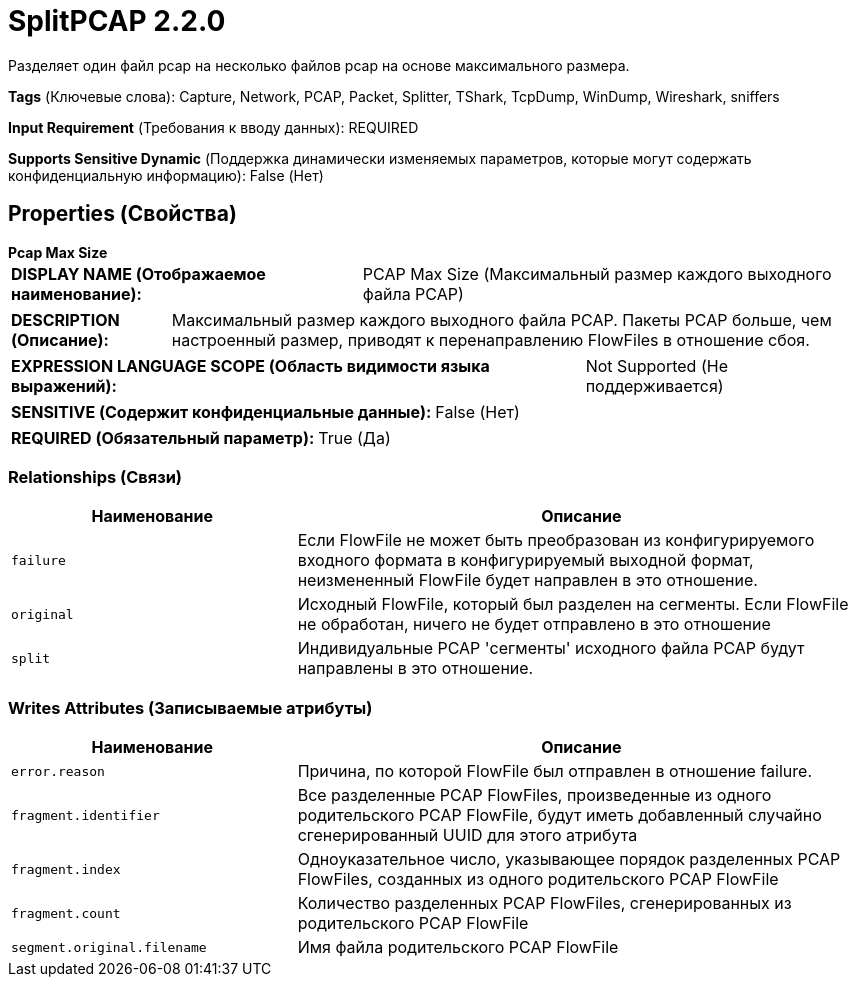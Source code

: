 = SplitPCAP 2.2.0

Разделяет один файл pcap на несколько файлов pcap на основе максимального размера.

[horizontal]
*Tags* (Ключевые слова):
Capture, Network, PCAP, Packet, Splitter, TShark, TcpDump, WinDump, Wireshark, sniffers
[horizontal]
*Input Requirement* (Требования к вводу данных):
REQUIRED
[horizontal]
*Supports Sensitive Dynamic* (Поддержка динамически изменяемых параметров, которые могут содержать конфиденциальную информацию):
 False (Нет) 



== Properties (Свойства)


.*Pcap Max Size*
************************************************
[horizontal]
*DISPLAY NAME (Отображаемое наименование):*:: PCAP Max Size (Максимальный размер каждого выходного файла PCAP)

[horizontal]
*DESCRIPTION (Описание):*:: Максимальный размер каждого выходного файла PCAP. Пакеты PCAP больше, чем настроенный размер, приводят к перенаправлению FlowFiles в отношение сбоя.


[horizontal]
*EXPRESSION LANGUAGE SCOPE (Область видимости языка выражений):*:: Not Supported (Не поддерживается)
[horizontal]
*SENSITIVE (Содержит конфиденциальные данные):*::  False (Нет) 

[horizontal]
*REQUIRED (Обязательный параметр):*::  True (Да) 
************************************************










=== Relationships (Связи)

[cols="1a,2a",options="header",]
|===
|Наименование |Описание

|`failure`
|Если FlowFile не может быть преобразован из конфигурируемого входного формата в конфигурируемый выходной формат, неизмененный FlowFile будет направлен в это отношение.

|`original`
|Исходный FlowFile, который был разделен на сегменты. Если FlowFile не обработан, ничего не будет отправлено в это отношение

|`split`
|Индивидуальные PCAP 'сегменты' исходного файла PCAP будут направлены в это отношение.

|===





=== Writes Attributes (Записываемые атрибуты)

[cols="1a,2a",options="header",]
|===
|Наименование |Описание

|`error.reason`
|Причина, по которой FlowFile был отправлен в отношение failure.

|`fragment.identifier`
|Все разделенные PCAP FlowFiles, произведенные из одного родительского PCAP FlowFile, будут иметь добавленный случайно сгенерированный UUID для этого атрибута

|`fragment.index`
|Одноуказательное число, указывающее порядок разделенных PCAP FlowFiles, созданных из одного родительского PCAP FlowFile

|`fragment.count`
|Количество разделенных PCAP FlowFiles, сгенерированных из родительского PCAP FlowFile

|`segment.original.filename`
|Имя файла родительского PCAP FlowFile

|===







